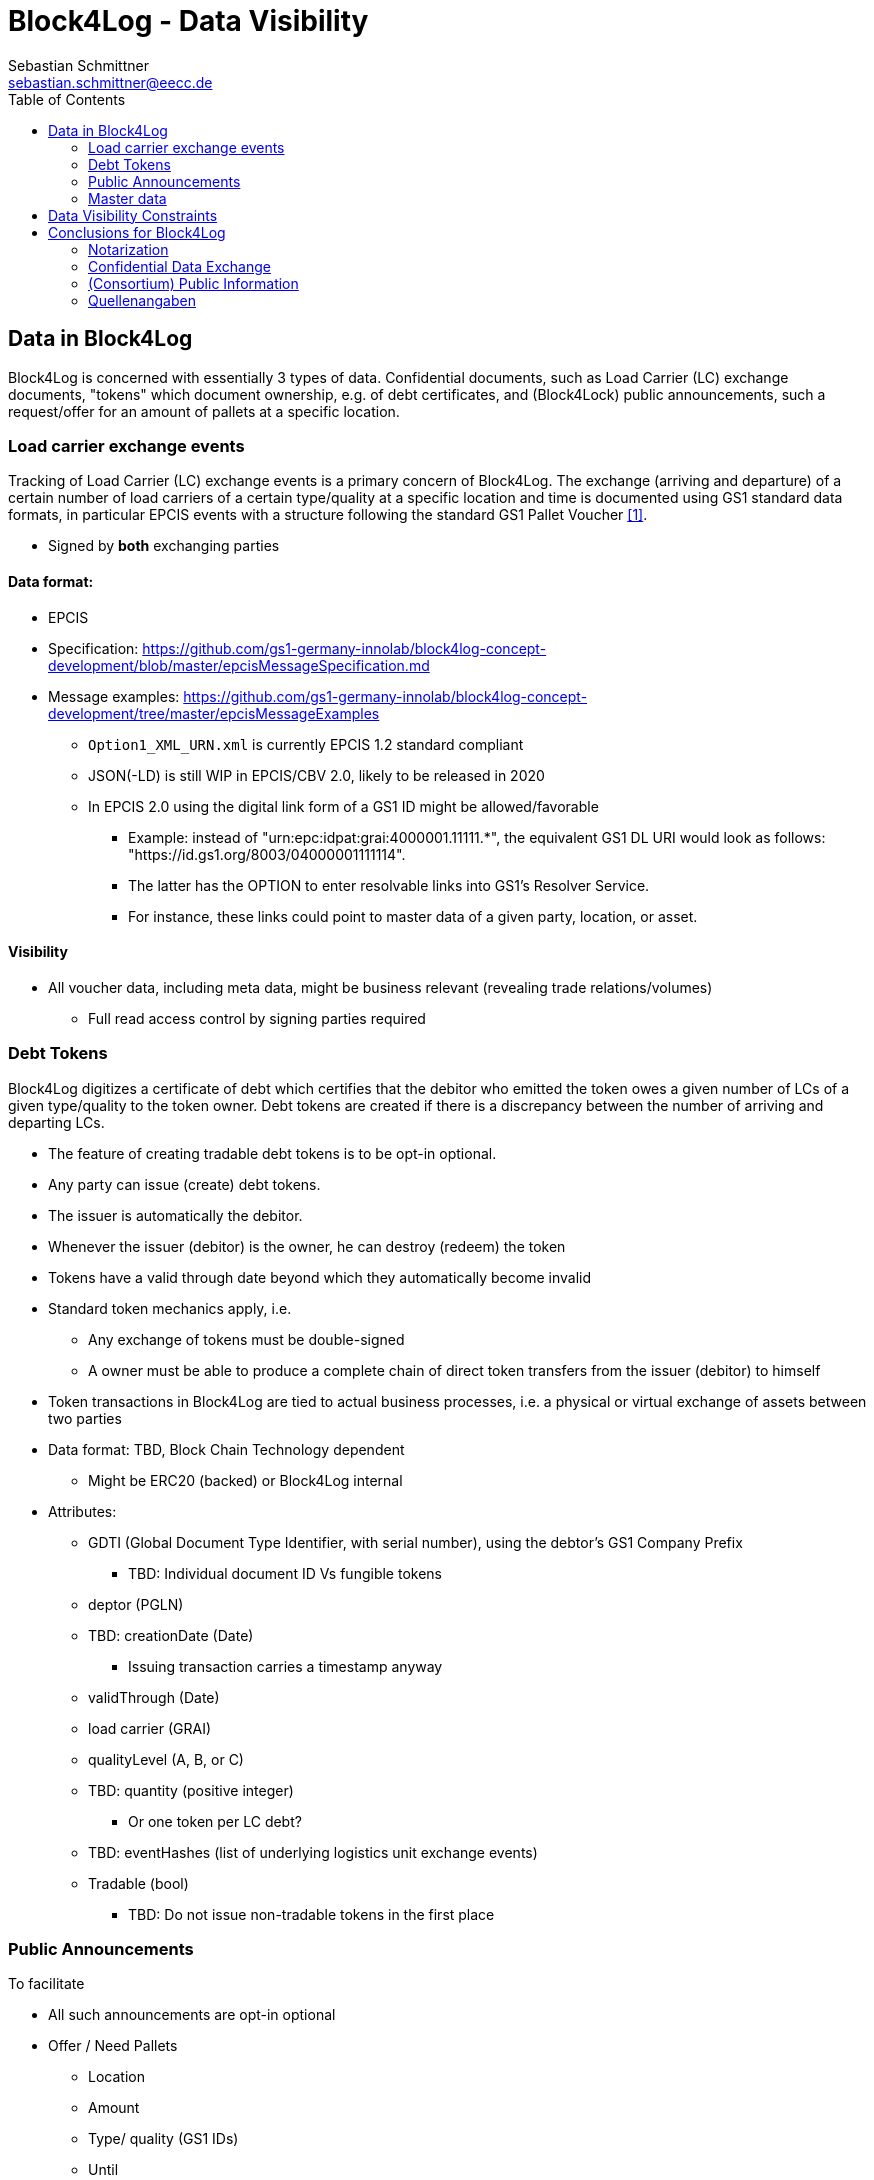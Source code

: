 = Block4Log - Data Visibility
Sebastian Schmittner <sebastian.schmittner@eecc.de>
:toc:
:icons: font
:xrefstyle: short
:imagesdir: pix/
:tip-caption: 💡
:note-caption: ℹ️
:important-caption: ❗
:caution-caption: 🔥
:warning-caption: ⚠️


== Data in Block4Log

Block4Log is concerned with essentially 3 types of data. Confidential documents,
such as Load Carrier (LC) exchange documents, "tokens" which document ownership,
e.g. of debt certificates, and (Block4Lock) public announcements, such a
request/offer for an amount of pallets at a specific location.


=== Load carrier exchange events

Tracking of Load Carrier (LC) exchange events is a primary concern of Block4Log. The exchange (arriving and departure) of a certain number of load carriers of a certain type/quality at a specific location and time is documented using GS1 standard data formats, in particular EPCIS events with a structure following the standard GS1 Pallet Voucher <<gs1_pallet_voucher>>.

- Signed by *both* exchanging parties

==== Data format:

-  EPCIS

- Specification: https://github.com/gs1-germany-innolab/block4log-concept-development/blob/master/epcisMessageSpecification.md
- Message examples:  https://github.com/gs1-germany-innolab/block4log-concept-development/tree/master/epcisMessageExamples
** `Option1_XML_URN.xml` is currently EPCIS 1.2 standard compliant
** JSON(-LD) is still WIP in EPCIS/CBV 2.0, likely to be released in 2020
** In EPCIS 2.0 using the digital link form of a GS1 ID might be allowed/favorable
* Example: instead of "urn:epc:idpat:grai:4000001.11111.*", 
the equivalent GS1 DL URI would look as follows: "https://id.gs1.org/8003/04000001111114".
* The latter has the OPTION to enter resolvable links into GS1's Resolver Service.
* For instance, these links could point to master data of a given party, location, or asset.

==== Visibility

* All voucher data, including meta data, might be business relevant (revealing
trade relations/volumes)
** Full read access control by signing parties required


=== Debt Tokens

Block4Log digitizes a certificate of debt which certifies that the debitor who
emitted the token owes a given number of LCs of a given type/quality to the
token owner. Debt tokens are created if there is a discrepancy between the
number of arriving and departing LCs.

- The feature of creating tradable debt tokens is to be opt-in optional.
- Any party can issue (create) debt tokens.
- The issuer is automatically the debitor.
- Whenever the issuer (debitor) is the owner, he can destroy (redeem) the token
- Tokens have a valid through date beyond which they automatically become invalid

- Standard token mechanics apply, i.e.
* Any exchange of tokens must be double-signed
* A owner must be able to produce a complete chain of direct token transfers from the issuer (debitor) to himself
 
 - Token transactions in Block4Log are tied to actual business processes, i.e. a physical or virtual exchange of assets between two parties
- Data format: TBD, Block Chain Technology dependent
* Might be ERC20 (backed) or Block4Log internal

- Attributes: 
** GDTI (Global Document Type Identifier, with serial number), using the debtor's GS1 Company Prefix
*** TBD: Individual document ID Vs fungible tokens
** deptor (PGLN)
** TBD: creationDate (Date)
*** Issuing transaction carries a timestamp anyway
** validThrough (Date)
** load carrier (GRAI) 
** qualityLevel (A, B, or C)
** TBD: quantity (positive integer)
*** Or one token per LC debt?
** TBD: eventHashes (list of underlying logistics unit exchange events) 
** Tradable (bool)
*** TBD: Do not issue non-tradable tokens in the first place



=== Public Announcements

To facilitate 

- All such announcements are opt-in optional

- Offer / Need Pallets
*** Location
*** Amount
*** Type/ quality (GS1 IDs)
*** Until
*** Contact/Service Endpoint to accept offer/start price negotiation
*** Pricing information

- Total Pallet Balance
** "Alice owes Bob a number of X Pallets"
*** Amount
*** Type/ quality (GS1 IDs)
** Publishing this kind of information does reveal that 
*** there is a trade relation
*** rough idea of trade volume (if people know some math ;) )
** Enables "Ring Exchange"
*** If A owes B, B owes C and C owes A, some amount of dept can just be cancelled without sending any payments.


=== Master data
- Data format: GS1 Smart Search, expressed as JSON-LD  
- Parties, Locations, Load carriers, Voucher documents
- Specifaction: 
- Illustrative examples: link:masterDataExamples[Master Data Examples]


== Data Visibility Constraints


* Debt Notes
** Visibility constraints to be discussed
** Initial Holder/Holder history might be sensitive?

* Company IDS
** Public anyway
** Master data might be discussed

* Public Announcements
** Well... public ;)


== Conclusions for Block4Log

=== Notarization

By using Zero-Knowledge Notarization, the resulting root hash can be published
anywhere, in particular on a public block chain such as BitCoin or Ethereum, without revealing any data.
This way, the advantage of a public chain, i.e.

- Extremely low risk of loosing data / integrity
- Public availability independently from Block4Log
- No need to run the Block Chain Infrastructure

can be leveraged.


=== Confidential Data Exchange

In order to actually exchange data confidentially upon authorized request, we
still need a Block4Log internal "peer to peer layer". This function can be
provided by existing technology such as Corda, Hyperledger, etc. but also by
direct connections between the existing systems such as EPCIS repositories, ERP,
etc. which however need to be discovered/routed/connected through the Block4Log
Platform.


=== (Consortium) Public Information

To publish data within the Consortium in a public blackboard like fashion, we
may use existing block chain technology (Hyperledger, etc.) or also simpler
methods such as EPCIS repositories + discovery, MQTT or other Message brokers,
etc. 






[bibliography]
=== Quellenangaben

- [[[gs1_pallet_voucher,1]]] https://www.gs1-germany.de/fileadmin/gs1/basis_informationen/standardisierter_gs1_palettenschein.pdf

WARNING: EN Version?